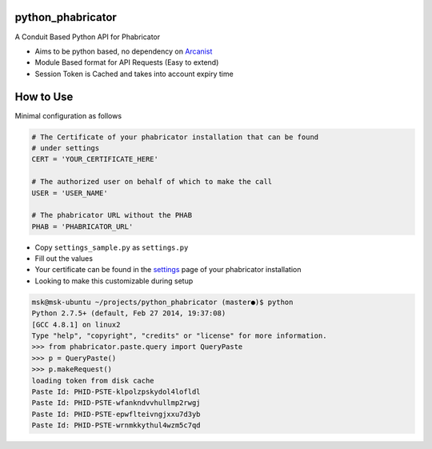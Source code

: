python_phabricator
==================

A Conduit Based Python API for Phabricator

-  Aims to be python based, no dependency on `Arcanist`_
-  Module Based format for API Requests (Easy to extend)
-  Session Token is Cached and takes into account expiry time

How to Use
==========

Minimal configuration as follows

.. code:: python

    # The Certificate of your phabricator installation that can be found
    # under settings
    CERT = 'YOUR_CERTIFICATE_HERE'

    # The authorized user on behalf of which to make the call
    USER = 'USER_NAME'

    # The phabricator URL without the PHAB
    PHAB = 'PHABRICATOR_URL'

-  Copy ``settings_sample.py`` as ``settings.py``
-  Fill out the values
-  Your certificate can be found in the `settings`_ page of your
   phabricator installation
-  Looking to make this customizable during setup

.. code:: bash

	msk@msk-ubuntu ~/projects/python_phabricator (master●)$ python
	Python 2.7.5+ (default, Feb 27 2014, 19:37:08) 
	[GCC 4.8.1] on linux2
	Type "help", "copyright", "credits" or "license" for more information.
	>>> from phabricator.paste.query import QueryPaste
	>>> p = QueryPaste()
	>>> p.makeRequest()
	loading token from disk cache
	Paste Id: PHID-PSTE-klpolzpskydol4lofldl
	Paste Id: PHID-PSTE-wfankndvvhullmp2rwgj
	Paste Id: PHID-PSTE-epwflteivngjxxu7d3yb
	Paste Id: PHID-PSTE-wrnmkkythul4wzm5c7qd

.. _Arcanist: https://github.com/facebook/arcanist
.. _settings: https://secure.phabricator.com/settings/panel/conduit/
